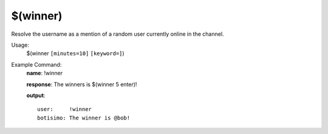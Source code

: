 $(winner)
=========

Resolve the username as a mention of a random user currently online in the channel.

Usage:
    $(winner ``[minutes=10]`` ``[keyword=]``)

Example Command:
    **name**: !winner

    **response**: The winners is $(winner 5 enter)!

    **output**::

        user:     !winner
        botisimo: The winner is @bob!
